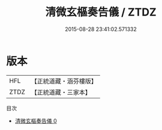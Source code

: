 #+TITLE: 清微玄樞奏告儀 / ZTDZ

#+DATE: 2015-08-28 23:41:02.571332
* 版本
 |       HFL|【正統道藏・涵芬樓版】|
 |      ZTDZ|【正統道藏・三家本】|
目次
 - [[file:KR5a0219_000.txt][清微玄樞奏告儀 0]]
